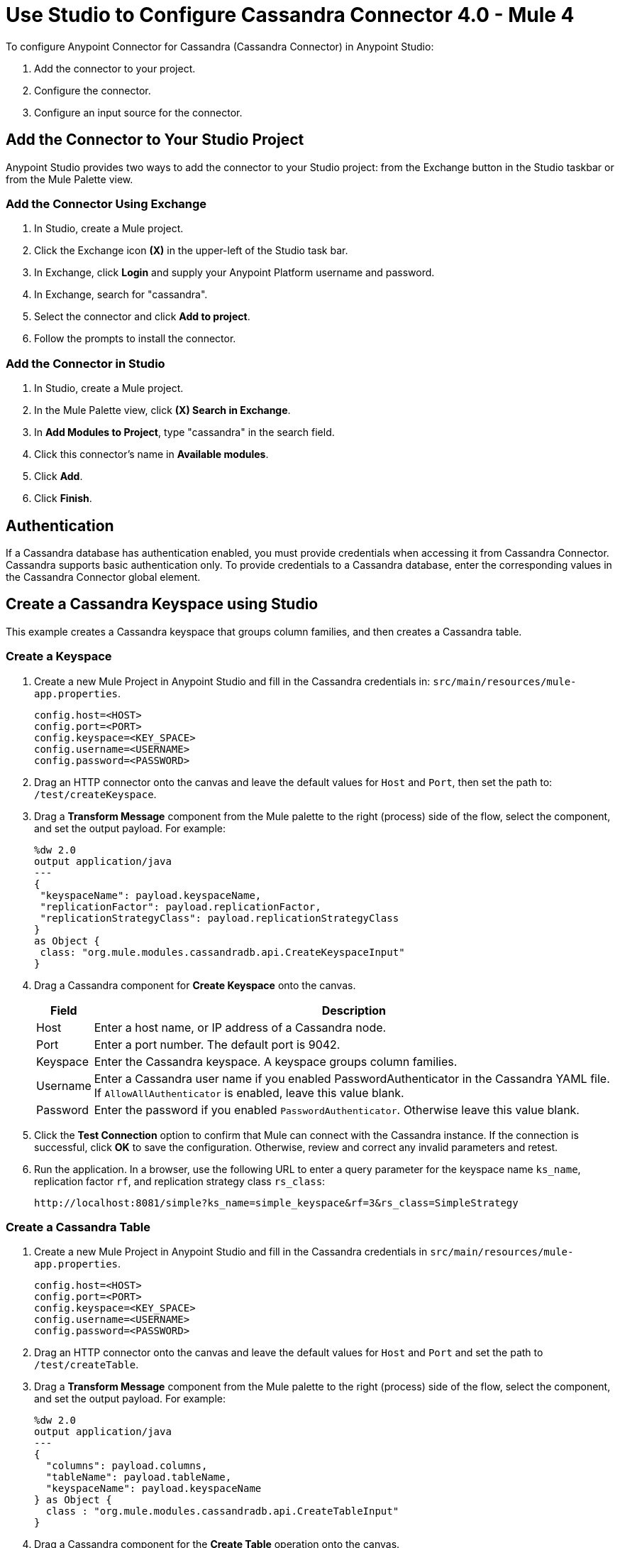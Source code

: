 = Use Studio to Configure Cassandra Connector 4.0 - Mule 4
:page-aliases: connectors::cassandra/cassandra-connector-studio.adoc, page-aliases: connectors::cassandra/cassandra-connector-design-center.adoc

To configure Anypoint Connector for Cassandra (Cassandra Connector) in Anypoint Studio:

. Add the connector to your project.
. Configure the connector.
. Configure an input source for the connector.

== Add the Connector to Your Studio Project

Anypoint Studio provides two ways to add the connector to your Studio project: from the Exchange button in the Studio taskbar or from the Mule Palette view.

=== Add the Connector Using Exchange

. In Studio, create a Mule project.
. Click the Exchange icon *(X)* in the upper-left of the Studio task bar.
. In Exchange, click *Login* and supply your Anypoint Platform username and password.
. In Exchange, search for "cassandra".
. Select the connector and click *Add to project*.
. Follow the prompts to install the connector.

=== Add the Connector in Studio

. In Studio, create a Mule project.
. In the Mule Palette view, click *(X) Search in Exchange*.
. In *Add Modules to Project*, type "cassandra" in the search field.
. Click this connector's name in *Available modules*.
. Click *Add*.
. Click *Finish*.

== Authentication

If a Cassandra database has authentication enabled, you must provide credentials when accessing it from Cassandra Connector. Cassandra supports basic authentication only. To provide credentials to a Cassandra database, enter the corresponding values in the Cassandra Connector global element.

== Create a Cassandra Keyspace using Studio

This example creates a Cassandra keyspace that groups column families, and then creates a Cassandra table.

=== Create a Keyspace

. Create a new Mule Project in Anypoint Studio and fill in the Cassandra credentials in: `src/main/resources/mule-app.properties`.
+
[source,text,linenums]
----
config.host=<HOST>
config.port=<PORT>
config.keyspace=<KEY_SPACE>
config.username=<USERNAME>
config.password=<PASSWORD>
----
+
. Drag an HTTP connector onto the canvas and leave the default values for `Host` and `Port`, then set the path to: `/test/createKeyspace`.
+
. Drag a *Transform Message* component from the Mule palette to the right (process) side of the flow, select the component, and set the output payload. For example:
+
[source,dataweave,linenums]
----
%dw 2.0
output application/java
---
{
 "keyspaceName": payload.keyspaceName,
 "replicationFactor": payload.replicationFactor,
 "replicationStrategyClass": payload.replicationStrategyClass
}
as Object {
 class: "org.mule.modules.cassandradb.api.CreateKeyspaceInput"
}
----
+
. Drag a Cassandra component for *Create Keyspace* onto the canvas.
+
[%header%autowidth.spread]
|===
|Field |Description
|Host | Enter a host name, or IP address of a Cassandra node.
|Port | Enter a port number. The default port is 9042.
|Keyspace | Enter the Cassandra keyspace. A keyspace groups column families.
|Username | Enter a Cassandra user name if you enabled PasswordAuthenticator in the Cassandra YAML file. If `AllowAllAuthenticator` is enabled, leave this value blank.
|Password | Enter the password if you enabled `PasswordAuthenticator`. Otherwise leave this value blank.
|===
+
. Click the *Test Connection* option to confirm that Mule can connect with the Cassandra instance. If the connection is successful, click *OK* to save the configuration. Otherwise, review and correct any invalid parameters and retest.
+
. Run the application. In a browser, use the following URL to enter a query parameter for the keyspace name `ks_name`, replication factor `rf`, and replication strategy class `rs_class`:
+
`+http://localhost:8081/simple?ks_name=simple_keyspace&rf=3&rs_class=SimpleStrategy+`

=== Create a Cassandra Table

. Create a new Mule Project in Anypoint Studio and fill in the Cassandra credentials in `src/main/resources/mule-app.properties`.
+
[source,text,linenums]
----
config.host=<HOST>
config.port=<PORT>
config.keyspace=<KEY_SPACE>
config.username=<USERNAME>
config.password=<PASSWORD>
----
+
. Drag an HTTP connector onto the canvas and leave the default values for `Host` and `Port` and set the path to `/test/createTable`.
+
. Drag a *Transform Message* component from the Mule palette to the right (process) side of the flow, select the component, and set the output payload. For example:
+
[source,dataweave,linenums]
----
%dw 2.0
output application/java
---
{
  "columns": payload.columns,
  "tableName": payload.tableName,
  "keyspaceName": payload.keyspaceName
} as Object {
  class : "org.mule.modules.cassandradb.api.CreateTableInput"
}
----
+
. Drag a Cassandra component for the **Create Table** operation onto the canvas.
+
[%header%autowidth.spread]
|===
|Field |Description
|Host | Enter a host name, or IP address, of a Cassandra node.
|Port | Enter a port number. The default port is `9042`.
|Keyspace | Enter the Cassandra keyspace. A keyspace groups column families.
|Username | Enter a Cassandra user name if you enabled `PasswordAuthenticator` in the Cassandra YAML file. If `AllowAllAuthenticator` is enabled, leave this value blank.
|Password | Enter the password if you enabled `PasswordAuthenticator`; otherwise, leave this value blank.
|===
+
. Click *Test Connection* to confirm that Mule can connect with the Cassandra instance. If the client test is successful, click **OK** to save the configuration. Otherwise, review and correct any invalid parameters and retest.
+
. Run the Mule app. In Postman, select *POST*. Select *Body > Raw*, select the *JSON* (application/json) MIME type, and enter the following table description using uppercase for data types.
+
[source,text,linenums]
----
{
  "tableName": "users",
  "keyspaceName": "Excelsior",
  "columns":
  [
    {
      "name": "id",
      "type": "INT",
      "primaryKey": "true"
    },
    {
      "name": "username",
      "type": "TEXT",
      "primaryKey": "true"
    },
    {
      "name": "name",
      "type": "TEXT",
      "primaryKey": "false"
    },
    {
      "name": "email",
      "type": "TEXT",
      "primaryKey": "false"
    }
  ]
}
----
+
. In Postman, click *Send*, and look for Status: `200 OK`.


== See Also

* xref:connectors::introduction/introduction-to-anypoint-connectors.adoc[Introduction to Anypoint Connectors]
* https://help.mulesoft.com[MuleSoft Help Center]
